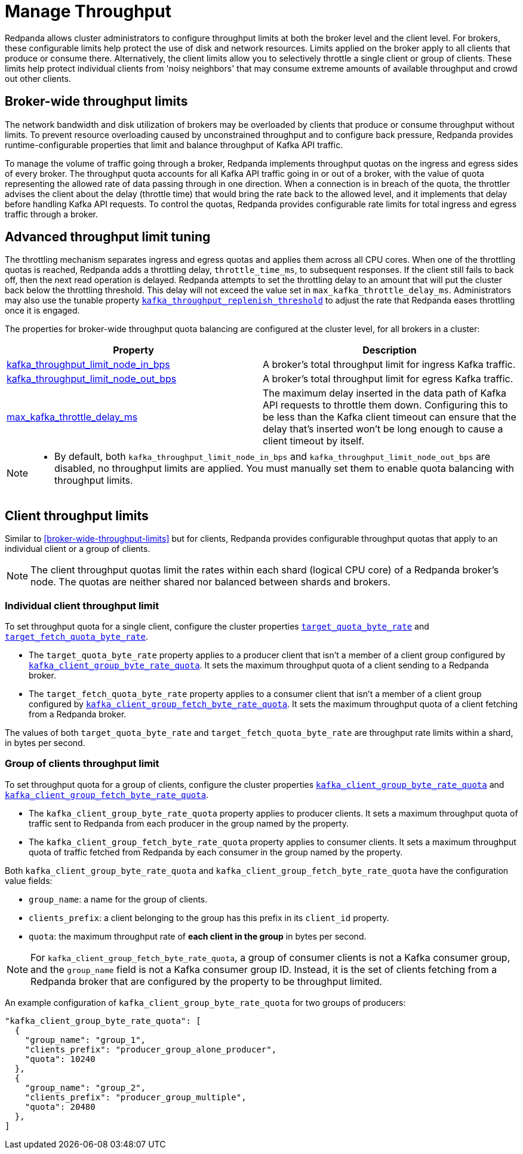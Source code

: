 = Manage Throughput
:description: Manage the throughput of Kafka traffic with configurable properties.
:page-categories: Management, Networking

Redpanda allows cluster administrators to configure throughput limits at both the broker level and the client level. For brokers, these configurable limits help protect the use of disk and network resources. Limits applied on the broker apply to all clients that produce or consume there. Alternatively, the client limits allow you to selectively throttle a single client or group of clients. These limits help protect individual clients from 'noisy neighbors' that may consume extreme amounts of available throughput and crowd out other clients.

== Broker-wide throughput limits

The network bandwidth and disk utilization of brokers may be overloaded by clients that produce or consume throughput without limits. To prevent resource overloading caused by unconstrained throughput and to configure back pressure, Redpanda provides runtime-configurable properties that limit and balance throughput of Kafka API traffic.

To manage the volume of traffic going through a broker, Redpanda implements throughput quotas on the ingress and egress sides of every broker. The throughput quota accounts for all Kafka API traffic going in or out of a broker, with the value of quota representing the allowed rate of data passing through in one direction. When a connection is in breach of the quota, the throttler advises the client about the delay (throttle time) that would bring the rate back to the allowed level, and it implements that delay before handling Kafka API requests. To control the quotas, Redpanda provides configurable rate limits for total ingress and egress traffic through a broker.

== Advanced throughput limit tuning

The throttling mechanism separates ingress and egress quotas and applies them across all CPU cores. When one of the throttling quotas is reached, Redpanda adds a throttling delay, `throttle_time_ms`, to subsequent responses. If the client still fails to back off, then the next read operation is delayed. Redpanda attempts to set the throttling delay to an amount that will put the cluster back below the throttling threshold. This delay will not exceed the value set in `max_kafka_throttle_delay_ms`. Administrators may also use the tunable property  xref:reference:tunable-properties.adoc#kafka_throughput_replenish_threshold[`kafka_throughput_replenish_threshold`] to adjust the rate that Redpanda eases throttling once it is engaged.

The properties for broker-wide throughput quota balancing are configured at the cluster level, for all brokers in a cluster:

|===
| Property | Description

| xref:reference:cluster-properties.adoc#kafka_throughput_limit_node_in_bps[kafka_throughput_limit_node_in_bps]
| A broker's total throughput limit for ingress Kafka traffic.

| xref:reference:cluster-properties.adoc#kafka_throughput_limit_node_out_bps[kafka_throughput_limit_node_out_bps]
| A broker's total throughput limit for egress Kafka traffic.

| xref:reference:tunable-properties.adoc#max_kafka_throttle_delay_ms[max_kafka_throttle_delay_ms]
| The maximum delay inserted in the data path of Kafka API requests to throttle them down. Configuring this to be less than the Kafka client timeout can ensure that the delay that's inserted won't be long enough to cause a client timeout by itself.

|===

[NOTE]
====
* By default, both `kafka_throughput_limit_node_in_bps` and `kafka_throughput_limit_node_out_bps` are disabled, no throughput limits are applied. You must manually set them to enable quota balancing with throughput limits.
====

== Client throughput limits

Similar to <<broker-wide-throughput-limits>> but for clients, Redpanda provides configurable throughput quotas that apply to an individual client or a group of clients.

NOTE: The client throughput quotas limit the rates within each shard (logical CPU core) of a Redpanda broker's node. The quotas are neither shared nor balanced between shards and brokers.

=== Individual client throughput limit

To set throughput quota for a single client, configure the cluster properties xref:reference:cluster-properties.adoc#target_quota_byte_rate[`target_quota_byte_rate`] and xref:reference:cluster-properties.adoc#target_fetch_quota_byte_rate[`target_fetch_quota_byte_rate`].

* The `target_quota_byte_rate` property applies to a producer client that isn't a member of a client group configured by xref:reference:cluster-properties.adoc#kafka_client_group_byte_rate_quota[`kafka_client_group_byte_rate_quota`]. It sets the maximum throughput quota of a client sending to a Redpanda broker.
* The `target_fetch_quota_byte_rate` property applies to a consumer client that isn't a member of a client group configured by xref:reference:cluster-properties.adoc#kafka_client_group_fetch_byte_rate_quota[`kafka_client_group_fetch_byte_rate_quota`]. It sets the maximum throughput quota of a client fetching from a Redpanda broker.

The values of both `target_quota_byte_rate` and `target_fetch_quota_byte_rate` are throughput rate limits within a shard, in bytes per second.

=== Group of clients throughput limit

To set throughput quota for a group of clients, configure the cluster properties xref:reference:cluster-properties.adoc#kafka_client_group_byte_rate_quota[`kafka_client_group_byte_rate_quota`] and xref:reference:cluster-properties.adoc#kafka_client_group_fetch_byte_rate_quota[`kafka_client_group_fetch_byte_rate_quota`].

* The `kafka_client_group_byte_rate_quota` property applies to producer clients. It sets a maximum throughput quota of traffic sent to Redpanda from each producer in the group named by the property.
* The `kafka_client_group_fetch_byte_rate_quota` property applies to consumer clients. It sets a maximum throughput quota of traffic fetched from Redpanda by each consumer in the group named by the property.

Both `kafka_client_group_byte_rate_quota` and `kafka_client_group_fetch_byte_rate_quota` have the configuration value fields:

* `group_name`: a name for the group of clients.
* `clients_prefix`: a client belonging to the group has this prefix in its `client_id` property.
* `quota`: the maximum throughput rate of *each client in the group* in bytes per second.

NOTE: For `kafka_client_group_fetch_byte_rate_quota`, a group of consumer clients is not a Kafka consumer group, and the `group_name` field is not a Kafka consumer group ID. Instead, it is the set of clients fetching from a Redpanda broker that are configured by the property to be throughput limited.

An example configuration of `kafka_client_group_byte_rate_quota` for two groups of producers:

[,json]
----
"kafka_client_group_byte_rate_quota": [
  {
    "group_name": "group_1",
    "clients_prefix": "producer_group_alone_producer",
    "quota": 10240
  },
  {
    "group_name": "group_2",
    "clients_prefix": "producer_group_multiple",
    "quota": 20480
  },
]
----
